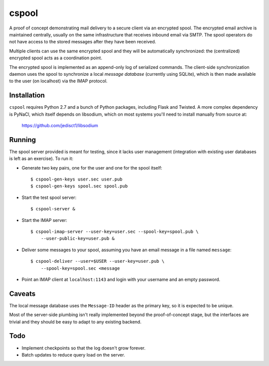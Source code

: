 
======
cspool
======

A proof of concept demonstrating mail delivery to a secure client via
an encrypted spool. The encrypted email archive is maintained
centrally, usually on the same infrastructure that receives inbound
email via SMTP. The spool operators do not have access to the stored
messages after they have been received.

Multiple clients can use the same encrypted spool and they will be
automatically synchronized: the (centralized) encrypted spool acts as
a coordination point.

The encrypted spool is implemented as an append-only log of serialized
commands. The client-side synchronization daemon uses the spool to
synchronize a local *message database* (currently using SQLite), which
is then made available to the user (on localhost) via the IMAP
protocol.



Installation
------------

``cspool`` requires Python 2.7 and a bunch of Python packages,
including Flask and Twisted. A more complex dependency is PyNaCl,
which itself depends on libsodium, which on most systems you'll need
to install manually from source at:

    https://github.com/jedisct1/libsodium



Running
-------

The spool server provided is meant for testing, since it lacks user
management (integration with existing user databases is left as an
exercise). To run it:

* Generate two key pairs, one for the user and one for the spool
  itself::

    $ cspool-gen-keys user.sec user.pub
    $ cspool-gen-keys spool.sec spool.pub

* Start the test spool server::

    $ cspool-server &

* Start the IMAP server::

    $ cspool-imap-server --user-key=user.sec --spool-key=spool.pub \
        --user-public-key=user.pub &

* Deliver some messages to your spool, assuming you have an email
  message in a file named ``message``::

    $ cspool-deliver --user=$USER --user-key=user.pub \
        --spool-key=spool.sec <message

* Point an IMAP client at ``localhost:1143`` and login with your
  username and an empty password.



Caveats
-------

The local message database uses the ``Message-ID`` header as the
primary key, so it is expected to be unique.

Most of the server-side plumbing isn't really implemented beyond the
proof-of-concept stage, but the interfaces are trivial and they should
be easy to adapt to any existing backend.



Todo
----

* Implement checkpoints so that the log doesn't grow forever.

* Batch updates to reduce query load on the server.
